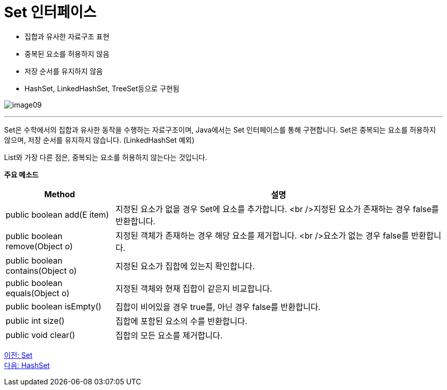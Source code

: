 = Set 인터페이스

* 집합과 유사한 자료구조 표현
* 중복된 요소를 허용하지 않음
* 저장 순서를 유지하지 않음
* HashSet, LinkedHashSet, TreeSet등으로 구현됨

image:../images/image09.png[]

---

Set은 수학에서의 집합과 유사한 동작을 수행하는 자료구조이며, Java에서는 Set 인터페이스를 통해 구현합니다. Set은 중복되는 요소를 허용하지 않으며, 저장 순서를 유지하지 않습니다. (LinkedHashSet 예외)

List와 가장 다른 점은, 중복되는 요소를 허용하지 않는다는 것입니다. 

*주요 메소드*
[cols="1, 3" options="header"]
|===
|Method|설명
|public boolean add(E item) |지정된 요소가 없을 경우 Set에 요소를 추가합니다. <br />지정된 요소가 존재하는 경우 false를 반환합니다.
|public boolean remove(Object o)|지정된 객체가 존재하는 경우 해당 요소를 제거합니다. <br />요소가 없는 경우 false를 반환합니다.
|public boolean contains(Object o)|지정된 요소가 집합에 있는지 확인합니다.
|public boolean equals(Object o)|지정된 객체와 현재 집합이 같은지 비교합니다.
|public boolean isEmpty()|집합이 비어있을 경우 true를, 아닌 경우 false를 반환합니다.
|public int size()|집합에 포함된 요소의 수를 반환합니다.
|public void clear()|집합의 모든 요소를 제거합니다.
|===

link:./20_set.adoc[이전: Set] +
link:./22_hashset.adoc[다음: HashSet]


